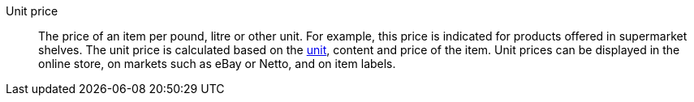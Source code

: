 [#unit-price]
Unit price:: The price of an item per pound, litre or other unit. For example, this price is indicated for products offered in supermarket shelves. The unit price is calculated based on the <<item/settings/unit#, unit>>, content and price of the item. Unit prices can be displayed in the online store, on markets such as eBay or Netto, and on item labels.